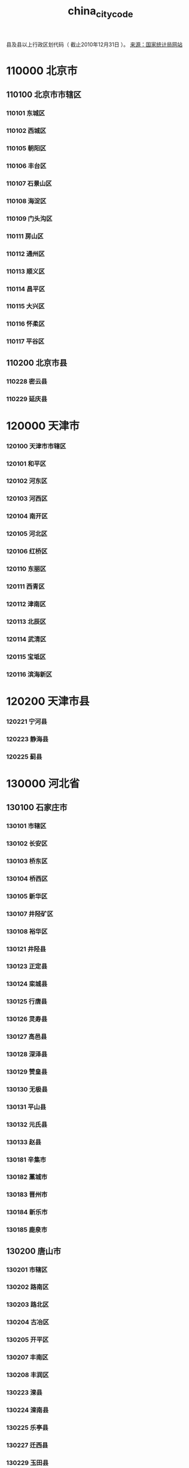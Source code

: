 :PROPERTIES:
:ID:
:LAST_MODIFIED: [2022-07-15 Fri 14:02]
:END:
#+title: china_city_code
#+created:       [2022-07-15 Fri 13:27]
#+last_modified: [2022-07-15 Fri 14:02]
#+startup: showall

县及县以上行政区划代码（ 截止2010年12月31日 ）。 [[http://www.gov.cn/test/2011-08/22/content_1930111.htm][来源：国家统计局网站]]

* 110000  北京市
** 110100  北京市市辖区
*** 110101      东城区
*** 110102      西城区
*** 110105      朝阳区
*** 110106      丰台区
*** 110107      石景山区
*** 110108      海淀区
*** 110109      门头沟区
*** 110111      房山区
*** 110112      通州区
*** 110113      顺义区
*** 110114      昌平区
*** 110115      大兴区
*** 110116      怀柔区
*** 110117      平谷区
** 110200  北京市县
*** 110228      密云县
*** 110229      延庆县
* 120000  天津市
*** 120100  天津市市辖区
*** 120101      和平区
*** 120102      河东区
*** 120103      河西区
*** 120104      南开区
*** 120105      河北区
*** 120106      红桥区
*** 120110      东丽区
*** 120111      西青区
*** 120112      津南区
*** 120113      北辰区
*** 120114      武清区
*** 120115      宝坻区
*** 120116      滨海新区
* 120200  天津市县
*** 120221      宁河县
*** 120223      静海县
*** 120225      蓟县
* 130000  河北省
** 130100    石家庄市
*** 130101      市辖区
*** 130102      长安区
*** 130103      桥东区
*** 130104      桥西区
*** 130105      新华区
*** 130107      井陉矿区
*** 130108      裕华区
*** 130121      井陉县
*** 130123      正定县
*** 130124      栾城县
*** 130125      行唐县
*** 130126      灵寿县
*** 130127      高邑县
*** 130128      深泽县
*** 130129      赞皇县
*** 130130      无极县
*** 130131      平山县
*** 130132      元氏县
*** 130133      赵县
*** 130181      辛集市
*** 130182      藁城市
*** 130183      晋州市
*** 130184      新乐市
*** 130185      鹿泉市
** 130200    唐山市
*** 130201      市辖区
*** 130202      路南区
*** 130203      路北区
*** 130204      古冶区
*** 130205      开平区
*** 130207      丰南区
*** 130208      丰润区
*** 130223      滦县
*** 130224      滦南县
*** 130225      乐亭县
*** 130227      迁西县
*** 130229      玉田县
*** 130230      唐海县
*** 130281      遵化市
*** 130283      迁安市
** 130300    秦皇岛市
*** 130301      市辖区
*** 130302      海港区
*** 130303      山海关区
*** 130304      北戴河区
*** 130321      青龙满族自治县
*** 130322      昌黎县
*** 130323      抚宁县
*** 130324      卢龙县
** 130400    邯郸市
*** 130401      市辖区
*** 130402      邯山区
*** 130403      丛台区
*** 130404      复兴区
*** 130406      峰峰矿区
*** 130421      邯郸县
*** 130423      临漳县
*** 130424      成安县
*** 130425      大名县
*** 130426      涉县
*** 130427      磁县
*** 130428      肥乡县
*** 130429      永年县
*** 130430      邱县
*** 130431      鸡泽县
*** 130432      广平县
*** 130433      馆陶县
*** 130434      魏县
*** 130435      曲周县
*** 130481      武安市
** 130500    邢台市
*** 130501      市辖区
*** 130502      桥东区
*** 130503      桥西区
*** 130521      邢台县
*** 130522      临城县
*** 130523      内丘县
*** 130524      柏乡县
*** 130525      隆尧县
*** 130526      任县
*** 130527      南和县
*** 130528      宁晋县
*** 130529      巨鹿县
*** 130530      新河县
*** 130531      广宗县
*** 130532      平乡县
*** 130533      威县
*** 130534      清河县
*** 130535      临西县
*** 130581      南宫市
*** 130582      沙河市
** 130600    保定市
*** 130601      市辖区
*** 130602      新市区
*** 130603      北市区
*** 130604      南市区
*** 130621      满城县
*** 130622      清苑县
*** 130623      涞水县
*** 130624      阜平县
*** 130625      徐水县
*** 130626      定兴县
*** 130627      唐县
*** 130628      高阳县
*** 130629      容城县
*** 130630      涞源县
*** 130631      望都县
*** 130632      安新县
*** 130633      易县
*** 130634      曲阳县
*** 130635      蠡县
*** 130636      顺平县
*** 130637      博野县
*** 130638      雄县
*** 130681      涿州市
*** 130682      定州市
*** 130683      安国市
*** 130684      高碑店市
** 130700    张家口市
*** 130701      市辖区
*** 130702      桥东区
*** 130703      桥西区
*** 130705      宣化区
*** 130706      下花园区
*** 130721      宣化县
*** 130722      张北县
*** 130723      康保县
*** 130724      沽源县
*** 130725      尚义县
*** 130726      蔚县
*** 130727      阳原县
*** 130728      怀安县
*** 130729      万全县
*** 130730      怀来县
*** 130731      涿鹿县
*** 130732      赤城县
*** 130733      崇礼县
** 130800    承德市
*** 130801      市辖区
*** 130802      双桥区
*** 130803      双滦区
*** 130804      鹰手营子矿区
*** 130821      承德县
*** 130822      兴隆县
*** 130823      平泉县
*** 130824      滦平县
*** 130825      隆化县
*** 130826      丰宁满族自治县
*** 130827      宽城满族自治县
*** 130828      围场满族蒙古族自治县
** 130900    沧州市
*** 130901      市辖区
*** 130902      新华区
*** 130903      运河区
*** 130921      沧县
*** 130922      青县
*** 130923      东光县
*** 130924      海兴县
*** 130925      盐山县
*** 130926      肃宁县
*** 130927      南皮县
*** 130928      吴桥县
*** 130929      献县
*** 130930      孟村回族自治县
*** 130981      泊头市
*** 130982      任丘市
*** 130983      黄骅市
*** 130984      河间市
** 131000    廊坊市
*** 131001      市辖区
*** 131002      安次区
*** 131003      广阳区
*** 131022      固安县
*** 131023      永清县
*** 131024      香河县
*** 131025      大城县
*** 131026      文安县
*** 131028      大厂回族自治县
*** 131081      霸州市
*** 131082      三河市
** 131100    衡水市
*** 131101      市辖区
*** 131102      桃城区
*** 131121      枣强县
*** 131122      武邑县
*** 131123      武强县
*** 131124      饶阳县
*** 131125      安平县
*** 131126      故城县
*** 131127      景县
*** 131128      阜城县
*** 131181      冀州市
*** 131182      深州市
* 140000  山西省
** 140100    太原市
*** 140101      市辖区
*** 140105      小店区
*** 140106      迎泽区
*** 140107      杏花岭区
*** 140108      尖草坪区
*** 140109      万柏林区
*** 140110      晋源区
*** 140121      清徐县
*** 140122      阳曲县
*** 140123      娄烦县
*** 140181      古交市
** 140200    大同市
*** 140201      市辖区
*** 140202      城区
*** 140203      矿区
*** 140211      南郊区
*** 140212      新荣区
*** 140221      阳高县
*** 140222      天镇县
*** 140223      广灵县
*** 140224      灵丘县
*** 140225      浑源县
*** 140226      左云县
*** 140227      大同县
** 140300    阳泉市
*** 140301      市辖区
*** 140302      城区
*** 140303      矿区
*** 140311      郊区
*** 140321      平定县
*** 140322      盂县
** 140400    长治市
*** 140401      市辖区
*** 140402      城区
*** 140411      郊区
*** 140421      长治县
*** 140423      襄垣县
*** 140424      屯留县
*** 140425      平顺县
*** 140426      黎城县
*** 140427      壶关县
*** 140428      长子县
*** 140429      武乡县
*** 140430      沁县
*** 140431      沁源县
*** 140481      潞城市
** 140500    晋城市
*** 140501      市辖区
*** 140502      城区
*** 140521      沁水县
*** 140522      阳城县
*** 140524      陵川县
*** 140525      泽州县
*** 140581      高平市
** 140600    朔州市
*** 140601      朔州市辖区
*** 140602      朔城区
*** 140603      平鲁区
*** 140621      山阴县
*** 140622      应县
*** 140623      右玉县
*** 140624      怀仁县
** 140700    晋中市
*** 140701      市辖区
*** 140702      榆次区
*** 140721      榆社县
*** 140722      左权县
*** 140723      和顺县
*** 140724      昔阳县
*** 140725      寿阳县
*** 140726      太谷县
*** 140727      祁县
*** 140728      平遥县
*** 140729      灵石县
*** 140781      介休市
** 140800    运城市
*** 140801      市辖区
*** 140802      盐湖区
*** 140821      临猗县
*** 140822      万荣县
*** 140823      闻喜县
*** 140824      稷山县
*** 140825      新绛县
*** 140826      绛县
*** 140827      垣曲县
*** 140828      夏县
*** 140829      平陆县
*** 140830      芮城县
*** 140881      永济市
*** 140882      河津市
** 140900    忻州市
*** 140901      市辖区
*** 140902      忻府区
*** 140921      定襄县
*** 140922      五台县
*** 140923      代县
*** 140924      繁峙县
*** 140925      宁武县
*** 140926      静乐县
*** 140927      神池县
*** 140928      五寨县
*** 140929      岢岚县
*** 140930      河曲县
*** 140931      保德县
*** 140932      偏关县
*** 140981      原平市
** 141000    临汾市
*** 141001      市辖区
*** 141002      尧都区
*** 141021      曲沃县
*** 141022      翼城县
*** 141023      襄汾县
*** 141024      洪洞县
*** 141025      古县
*** 141026      安泽县
*** 141027      浮山县
*** 141028      吉县
*** 141029      乡宁县
*** 141030      大宁县
*** 141031      隰县
*** 141032      永和县
*** 141033      蒲县
*** 141034      汾西县
*** 141081      侯马市
*** 141082      霍州市
** 141100    吕梁市
*** 141101      市辖区
*** 141102      离石区
*** 141121      文水县
*** 141122      交城县
*** 141123      兴县
*** 141124      临县
*** 141125      柳林县
*** 141126      石楼县
*** 141127      岚县
*** 141128      方山县
*** 141129      中阳县
*** 141130      交口县
*** 141181      孝义市
*** 141182      汾阳市
* 150000  内蒙古自治区
** 150100    呼和浩特市
*** 150101      呼和浩特市市辖区
*** 150102      新城区
*** 150103      回民区
*** 150104      玉泉区
*** 150105      赛罕区
*** 150121      土默特左旗
*** 150122      托克托县
*** 150123      和林格尔县
*** 150124      清水河县
*** 150125      武川县
** 150200    包头市
*** 150201      市辖区
*** 150202      东河区
*** 150203      昆都仑区
*** 150204      青山区
*** 150205      石拐区
*** 150206      白云鄂博矿区
*** 150207      九原区
*** 150221      土默特右旗
*** 150222      固阳县
*** 150223      达尔罕茂明安联合旗
** 150300    乌海市
*** 150301      乌海市辖区
*** 150302      海勃湾区
*** 150303      海南区
*** 150304      乌达区
** 150400    赤峰市
*** 150401      市辖区
*** 150402      红山区
*** 150403      元宝山区
*** 150404      松山区
*** 150421      阿鲁科尔沁旗
*** 150422      巴林左旗
*** 150423      巴林右旗
*** 150424      林西县
*** 150425      克什克腾旗
*** 150426      翁牛特旗
*** 150428      喀喇沁旗
*** 150429      宁城县
*** 150430      敖汉旗
** 150500    通辽市
*** 150501      市辖区
*** 150502      科尔沁区
*** 150521      科尔沁左翼中旗
*** 150522      科尔沁左翼后旗
*** 150523      开鲁县
*** 150524      库伦旗
*** 150525      奈曼旗
*** 150526      扎鲁特旗
*** 150581      霍林郭勒市
** 150600    鄂尔多斯市
*** 150601      市辖区
*** 150602      东胜区
*** 150621      达拉特旗
*** 150622      准格尔旗
*** 150623      鄂托克前旗
*** 150624      鄂托克旗
*** 150625      杭锦旗
*** 150626      乌审旗
*** 150627      伊金霍洛旗
** 150700    呼伦贝尔市
*** 150701      市辖区
*** 150702      海拉尔区
*** 150721      阿荣旗
*** 150722      莫力达瓦达斡尔族自治旗
*** 150723      鄂伦春自治旗
*** 150724      鄂温克族自治旗
*** 150725      陈巴尔虎旗
*** 150726      新巴尔虎左旗
*** 150727      新巴尔虎右旗
*** 150781      满洲里市
*** 150782      牙克石市
*** 150783      扎兰屯市
*** 150784      额尔古纳市
*** 150785      根河市
** 150800    巴彦淖尔市
*** 150801      市辖区
*** 150802      临河区
*** 150821      五原县
*** 150822      磴口县
*** 150823      乌拉特前旗
*** 150824      乌拉特中旗
*** 150825      乌拉特后旗
*** 150826      杭锦后旗
** 150900    乌兰察布市
*** 150901      市辖区
*** 150902      集宁区
*** 150921      卓资县
*** 150922      化德县
*** 150923      商都县
*** 150924      兴和县
*** 150925      凉城县
*** 150926      察哈尔右翼前旗
*** 150927      察哈尔右翼中旗
*** 150928      察哈尔右翼后旗
*** 150929      四子王旗
*** 150981      丰镇市
** 152200    兴安盟
*** 152201      乌兰浩特市
*** 152202      阿尔山市
*** 152221      科尔沁右翼前旗
*** 152222      科尔沁右翼中旗
*** 152223      扎赉特旗
*** 152224      突泉县
** 152500    锡林郭勒盟
*** 152501      二连浩特市
*** 152502      锡林浩特市
*** 152522      阿巴嘎旗
*** 152523      苏尼特左旗
*** 152524      苏尼特右旗
*** 152525      东乌珠穆沁旗
*** 152526      西乌珠穆沁旗
*** 152527      太仆寺旗
*** 152528      镶黄旗
*** 152529      正镶白旗
*** 152530      正蓝旗
*** 152531      多伦县
** 152900    阿拉善盟
*** 152921      阿拉善左旗
*** 152922      阿拉善右旗
*** 152923      额济纳旗
* 210000  辽宁省
** 210100    沈阳市
*** 210101      市辖区
*** 210102      和平区
*** 210103      沈河区
*** 210104      大东区
*** 210105      皇姑区
*** 210106      铁西区
*** 210111      苏家屯区
*** 210112      东陵区
*** 210113      沈北新区
*** 210114      于洪区
*** 210122      辽中县
*** 210123      康平县
*** 210124      法库县
*** 210181      新民市
** 210200    大连市
*** 210201      市辖区
*** 210202      中山区
*** 210203      西岗区
*** 210204      沙河口区
*** 210211      甘井子区
*** 210212      旅顺口区
*** 210213      金州区
*** 210224      长海县
*** 210281      瓦房店市
*** 210282      普兰店市
*** 210283      庄河市
** 210300    鞍山市
*** 210301      市辖区
*** 210302      铁东区
*** 210303      铁西区
*** 210304      立山区
*** 210311      千山区
*** 210321      台安县
*** 210323      岫岩满族自治县
*** 210381      海城市
** 210400    抚顺市
*** 210401      市辖区
*** 210402      新抚区
*** 210403      东洲区
*** 210404      望花区
*** 210411      顺城区
*** 210421      抚顺县
*** 210422      新宾满族自治县
*** 210423      清原满族自治县
** 210500    本溪市
*** 210501      市辖区
*** 210502      平山区
*** 210503      溪湖区
*** 210504      明山区
*** 210505      南芬区
*** 210521      本溪满族自治县
*** 210522      桓仁满族自治县
** 210600    丹东市
*** 210601      市辖区
*** 210602      元宝区
*** 210603      振兴区
*** 210604      振安区
*** 210624      宽甸满族自治县
*** 210681      东港市
*** 210682      凤城市
** 210700    锦州市
*** 210701      市辖区
*** 210702      古塔区
*** 210703      凌河区
*** 210711      太和区
*** 210726      黑山县
*** 210727      义县
*** 210781      凌海市
*** 210782      北镇市
** 210800    营口市
*** 210801      市辖区
*** 210802      站前区
*** 210803      西市区
*** 210804      鲅鱼圈区
*** 210811      老边区
*** 210881      盖州市
*** 210882      大石桥市
** 210900    阜新市
*** 210901      市辖区
*** 210902      海州区
*** 210903      新邱区
*** 210904      太平区
*** 210905      清河门区
*** 210911      细河区
*** 210921      阜新蒙古族自治县
*** 210922      彰武县
** 211000    辽阳市
*** 211001      市辖区
*** 211002      白塔区
*** 211003      文圣区
*** 211004      宏伟区
*** 211005      弓长岭区
*** 211011      太子河区
*** 211021      辽阳县
*** 211081      灯塔市
** 211100    盘锦市
*** 211101      市辖区
*** 211102      双台子区
*** 211103      兴隆台区
*** 211121      大洼县
*** 211122      盘山县
** 211200    铁岭市
*** 211201      市辖区
*** 211202      银州区
*** 211204      清河区
*** 211221      铁岭县
*** 211223      西丰县
*** 211224      昌图县
*** 211281      调兵山市
*** 211282      开原市
** 211300    朝阳市
*** 211301      市辖区
*** 211302      双塔区
*** 211303      龙城区
*** 211321      朝阳县
*** 211322      建平县
*** 211324      喀喇沁左翼蒙古族自治县
*** 211381      北票市
*** 211382      凌源市
** 211400    葫芦岛市
*** 211401      市辖区
*** 211402      连山区
*** 211403      龙港区
*** 211404      南票区
*** 211421      绥中县
*** 211422      建昌县
*** 211481      兴城市
* 220000  吉林省
** 220100    长春市
*** 220101      市辖区
*** 220102      南关区
*** 220103      宽城区
*** 220104      朝阳区
*** 220105      二道区
*** 220106      绿园区
*** 220112      双阳区
*** 220122      农安县
*** 220181      九台市
*** 220182      榆树市
*** 220183      德惠市
** 220200    吉林市
*** 220201      市辖区
*** 220202      昌邑区
*** 220203      龙潭区
*** 220204      船营区
*** 220211      丰满区
*** 220221      永吉县
*** 220281      蛟河市
*** 220282      桦甸市
*** 220283      舒兰市
*** 220284      磐石市
** 220300    四平市
*** 220301      市辖区
*** 220302      铁西区
*** 220303      铁东区
*** 220322      梨树县
*** 220323      伊通满族自治县
*** 220381      公主岭市
*** 220382      双辽市
** 220400    辽源市
*** 220401      市辖区
*** 220402      龙山区
*** 220403      西安区
*** 220421      东丰县
*** 220422      东辽县
** 220500    通化市
*** 220501      市辖区
*** 220502      东昌区
*** 220503      二道江区
*** 220521      通化县
*** 220523      辉南县
*** 220524      柳河县
*** 220581      梅河口市
*** 220582      集安市
** 220600    白山市
*** 220601      市辖区
*** 220602      八道江区
*** 220605      江源区
*** 220621      抚松县
*** 220622      靖宇县
*** 220623      长白朝鲜族自治县
*** 220681      临江市
** 220700    松原市
*** 220701      市辖区
*** 220702      宁江区
*** 220721      前郭尔罗斯蒙古族自治县
*** 220722      长岭县
*** 220723      乾安县
*** 220724      扶余县
** 220800    白城市
*** 220801      市辖区
*** 220802      洮北区
*** 220821      镇赉县
*** 220822      通榆县
*** 220881      洮南市
*** 220882      大安市
** 222400    延边朝鲜族自治州
*** 222401      延吉市
*** 222402      图们市
*** 222403      敦化市
*** 222404      珲春市
*** 222405      龙井市
*** 222406      和龙市
*** 222424      汪清县
*** 222426      安图县
* 230000  黑龙江省
** 230100    哈尔滨市
*** 230101      市辖区
*** 230102      道里区
*** 230103      南岗区
*** 230104      道外区
*** 230108      平房区
*** 230109      松北区
*** 230110      香坊区
*** 230111      呼兰区
*** 230112      阿城区
*** 230123      依兰县
*** 230124      方正县
*** 230125      宾县
*** 230126      巴彦县
*** 230127      木兰县
*** 230128      通河县
*** 230129      延寿县
*** 230182      双城市
*** 230183      尚志市
*** 230184      五常市
** 230200    齐齐哈尔市
*** 230201      市辖区
*** 230202      龙沙区
*** 230203      建华区
*** 230204      铁锋区
*** 230205      昂昂溪区
*** 230206      富拉尔基区
*** 230207      碾子山区
*** 230208      梅里斯达斡尔族区
*** 230221      龙江县
*** 230223      依安县
*** 230224      泰来县
*** 230225      甘南县
*** 230227      富裕县
*** 230229      克山县
*** 230230      克东县
*** 230231      拜泉县
*** 230281      讷河市
** 230300    鸡西市
*** 230301      市辖区
*** 230302      鸡冠区
*** 230303      恒山区
*** 230304      滴道区
*** 230305      梨树区
*** 230306      城子河区
*** 230307      麻山区
*** 230321      鸡东县
*** 230381      虎林市
*** 230382      密山市
** 230400    鹤岗市
*** 230401      市辖区
*** 230402      向阳区
*** 230403      工农区
*** 230404      南山区
*** 230405      兴安区
*** 230406      东山区
*** 230407      兴山区
*** 230421      萝北县
*** 230422      绥滨县
** 230500    双鸭山市
*** 230501      市辖区
*** 230502      尖山区
*** 230503      岭东区
*** 230505      四方台区
*** 230506      宝山区
*** 230521      集贤县
*** 230522      友谊县
*** 230523      宝清县
*** 230524      饶河县
** 230600    大庆市
*** 230601      市辖区
*** 230602      萨尔图区
*** 230603      龙凤区
*** 230604      让胡路区
*** 230605      红岗区
*** 230606      大同区
*** 230621      肇州县
*** 230622      肇源县
*** 230623      林甸县
*** 230624      杜尔伯特蒙古族自治县
** 230700    伊春市
*** 230701      市辖区
*** 230702      伊春区
*** 230703      南岔区
*** 230704      友好区
*** 230705      西林区
*** 230706      翠峦区
*** 230707      新青区
*** 230708      美溪区
*** 230709      金山屯区
*** 230710      五营区
*** 230711      乌马河区
*** 230712      汤旺河区
*** 230713      带岭区
*** 230714      乌伊岭区
*** 230715      红星区
*** 230716      上甘岭区
*** 230722      嘉荫县
*** 230781      铁力市
** 230800    佳木斯市
*** 230801      市辖区
*** 230803      向阳区
*** 230804      前进区
*** 230805      东风区
*** 230811      郊区
*** 230822      桦南县
*** 230826      桦川县
*** 230828      汤原县
*** 230833      抚远县
*** 230881      同江市
*** 230882      富锦市
** 230900    七台河市
*** 230901      市辖区
*** 230902      新兴区
*** 230903      桃山区
*** 230904      茄子河区
*** 230921      勃利县
** 231000    牡丹江市
*** 231001      市辖区
*** 231002      东安区
*** 231003      阳明区
*** 231004      爱民区
*** 231005      西安区
*** 231024      东宁县
*** 231025      林口县
*** 231081      绥芬河市
*** 231083      海林市
*** 231084      宁安市
*** 231085      穆棱市
** 231100    黑河市
*** 231101      市辖区
*** 231102      爱辉区
*** 231121      嫩江县
*** 231123      逊克县
*** 231124      孙吴县
*** 231181      北安市
*** 231182      五大连池市
** 231200    绥化市
*** 231201      市辖区
*** 231202      北林区
*** 231221      望奎县
*** 231222      兰西县
*** 231223      青冈县
*** 231224      庆安县
*** 231225      明水县
*** 231226      绥棱县
*** 231281      安达市
*** 231282      肇东市
*** 231283      海伦市
** 232700    大兴安岭地区
*** 232701      加格达奇区
*** 232702      松岭区
*** 232703      新林区
*** 232704      呼中区
*** 232721      呼玛县
*** 232722      塔河县
*** 232723      漠河县
* 310000  上海市
** 310100    上海市市辖区
*** 310101      黄浦区
*** 310103      卢湾区
*** 310104      徐汇区
*** 310105      长宁区
*** 310106      静安区
*** 310107      普陀区
*** 310108      闸北区
*** 310109      虹口区
*** 310110      杨浦区
*** 310112      闵行区
*** 310113      宝山区
*** 310114      嘉定区
*** 310115      浦东新区
*** 310116      金山区
*** 310117      松江区
*** 310118      青浦区
*** 310120      奉贤区
** 310200    上海市县
*** 310230      崇明县
* 320000  江苏省
** 320100    南京市
*** 320101      市辖区
*** 320102      玄武区
*** 320103      白下区
*** 320104      秦淮区
*** 320105      建邺区
*** 320106      鼓楼区
*** 320107      下关区
*** 320111      浦口区
*** 320113      栖霞区
*** 320114      雨花台区
*** 320115      江宁区
*** 320116      六合区
*** 320124      溧水县
*** 320125      高淳县
** 320200    无锡市
*** 320201      市辖区
*** 320202      崇安区
*** 320203      南长区
*** 320204      北塘区
*** 320205      锡山区
*** 320206      惠山区
*** 320211      滨湖区
*** 320281      江阴市
*** 320282      宜兴市
** 320300    徐州市
*** 320301      市辖区
*** 320302      鼓楼区
*** 320303      云龙区
*** 320305      贾汪区
*** 320311      泉山区
*** 320312      铜山区
*** 320321      丰县
*** 320322      沛县
*** 320324      睢宁县
*** 320381      新沂市
*** 320382      邳州市
** 320400    常州市
*** 320401      市辖区
*** 320402      天宁区
*** 320404      钟楼区
*** 320405      戚墅堰区
*** 320411      新北区
*** 320412      武进区
*** 320481      溧阳市
*** 320482      金坛市
** 320500    苏州市
*** 320501      市辖区
*** 320502      沧浪区
*** 320503      平江区
*** 320504      金阊区
*** 320505      虎丘区
*** 320506      吴中区
*** 320507      相城区
*** 320581      常熟市
*** 320582      张家港市
*** 320583      昆山市
*** 320584      吴江市
*** 320585      太仓市
** 320600    南通市
*** 320601      市辖区
*** 320602      崇川区
*** 320611      港闸区
*** 320612      通州区
*** 320621      海安县
*** 320623      如东县
*** 320681      启东市
*** 320682      如皋市
*** 320684      海门市
** 320700    连云港市
*** 320701      市辖区
*** 320703      连云区
*** 320705      新浦区
*** 320706      海州区
*** 320721      赣榆县
*** 320722      东海县
*** 320723      灌云县
*** 320724      灌南县
** 320800    淮安市
*** 320801      市辖区
*** 320802      清河区
*** 320803      楚州区
*** 320804      淮阴区
*** 320811      清浦区
*** 320826      涟水县
*** 320829      洪泽县
*** 320830      盱眙县
*** 320831      金湖县
** 320900    盐城市
*** 320901      市辖区
*** 320902      亭湖区
*** 320903      盐都区
*** 320921      响水县
*** 320922      滨海县
*** 320923      阜宁县
*** 320924      射阳县
*** 320925      建湖县
*** 320981      东台市
*** 320982      大丰市
** 321000    扬州市
*** 321001      市辖区
*** 321002      广陵区
*** 321003      邗江区
*** 321011      维扬区
*** 321023      宝应县
*** 321081      仪征市
*** 321084      高邮市
*** 321088      江都市
** 321100    镇江市
*** 321101      市辖区
*** 321102      京口区
*** 321111      润州区
*** 321112      丹徒区
*** 321181      丹阳市
*** 321182      扬中市
*** 321183      句容市
** 321200    泰州市
*** 321201      市辖区
*** 321202      海陵区
*** 321203      高港区
*** 321281      兴化市
*** 321282      靖江市
*** 321283      泰兴市
*** 321284      姜堰市
** 321300    宿迁市
*** 321301      市辖区
*** 321302      宿城区
*** 321311      宿豫区
*** 321322      沭阳县
*** 321323      泗阳县
*** 321324      泗洪县
* 330000  浙江省
** 330100    杭州市
*** 330101      市辖区
*** 330102      上城区
*** 330103      下城区
*** 330104      江干区
*** 330105      拱墅区
*** 330106      西湖区
*** 330108      滨江区
*** 330109      萧山区
*** 330110      余杭区
*** 330122      桐庐县
*** 330127      淳安县
*** 330182      建德市
*** 330183      富阳市
*** 330185      临安市
** 330200    宁波市
*** 330201      市辖区
*** 330203      海曙区
*** 330204      江东区
*** 330205      江北区
*** 330206      北仑区
*** 330211      镇海区
*** 330212      鄞州区
*** 330225      象山县
*** 330226      宁海县
*** 330281      余姚市
*** 330282      慈溪市
*** 330283      奉化市
** 330300    温州市
*** 330301      市辖区
*** 330302      鹿城区
*** 330303      龙湾区
*** 330304      瓯海区
*** 330322      洞头县
*** 330324      永嘉县
*** 330326      平阳县
*** 330327      苍南县
*** 330328      文成县
*** 330329      泰顺县
*** 330381      瑞安市
*** 330382      乐清市
** 330400    嘉兴市
*** 330401      市辖区
*** 330402      南湖区
*** 330411      秀洲区
*** 330421      嘉善县
*** 330424      海盐县
*** 330481      海宁市
*** 330482      平湖市
*** 330483      桐乡市
** 330500    湖州市
*** 330501      市辖区
*** 330502      吴兴区
*** 330503      南浔区
*** 330521      德清县
*** 330522      长兴县
*** 330523      安吉县
** 330600    绍兴市
*** 330601      市辖区
*** 330602      越城区
*** 330621      绍兴县
*** 330624      新昌县
*** 330681      诸暨市
*** 330682      上虞市
*** 330683      嵊州市
** 330700    金华市
*** 330701      市辖区
*** 330702      婺城区
*** 330703      金东区
*** 330723      武义县
*** 330726      浦江县
*** 330727      磐安县
*** 330781      兰溪市
*** 330782      义乌市
*** 330783      东阳市
*** 330784      永康市
** 330800    衢州市
*** 330801      市辖区
*** 330802      柯城区
*** 330803      衢江区
*** 330822      常山县
*** 330824      开化县
*** 330825      龙游县
*** 330881      江山市
** 330900    舟山市
*** 330901      市辖区
*** 330902      定海区
*** 330903      普陀区
*** 330921      岱山县
*** 330922      嵊泗县
** 331000    台州市
*** 331001      市辖区
*** 331002      椒江区
*** 331003      黄岩区
*** 331004      路桥区
*** 331021      玉环县
*** 331022      三门县
*** 331023      天台县
*** 331024      仙居县
*** 331081      温岭市
*** 331082      临海市
** 331100    丽水市
*** 331101      市辖区
*** 331102      莲都区
*** 331121      青田县
*** 331122      缙云县
*** 331123      遂昌县
*** 331124      松阳县
*** 331125      云和县
*** 331126      庆元县
*** 331127      景宁畲族自治县
*** 331181      龙泉市
* 340000  安徽省
** 340100    合肥市
*** 340101      市辖区
*** 340102      瑶海区
*** 340103      庐阳区
*** 340104      蜀山区
*** 340111      包河区
*** 340121      长丰县
*** 340122      肥东县
*** 340123      肥西县
** 340200    芜湖市
*** 340201      市辖区
*** 340202      镜湖区
*** 340203      弋江区
*** 340207      鸠江区
*** 340208      三山区
*** 340221      芜湖县
*** 340222      繁昌县
*** 340223      南陵县
** 340300    蚌埠市
*** 340301      市辖区
*** 340302      龙子湖区
*** 340303      蚌山区
*** 340304      禹会区
*** 340311      淮上区
*** 340321      怀远县
*** 340322      五河县
*** 340323      固镇县
** 340400    淮南市
*** 340401      市辖区
*** 340402      大通区
*** 340403      田家庵区
*** 340404      谢家集区
*** 340405      八公山区
*** 340406      潘集区
*** 340421      凤台县
** 340500    马鞍山市
*** 340501      市辖区
*** 340502      金家庄区
*** 340503      花山区
*** 340504      雨山区
*** 340521      当涂县
** 340600    淮北市
*** 340601      市辖区
*** 340602      杜集区
*** 340603      相山区
*** 340604      烈山区
*** 340621      濉溪县
** 340700    铜陵市
*** 340701      市辖区
*** 340702      铜官山区
*** 340703      狮子山区
*** 340711      郊区
*** 340721      铜陵县
** 340800    安庆市
*** 340801      市辖区
*** 340802      迎江区
*** 340803      大观区
*** 340811      宜秀区
*** 340822      怀宁县
*** 340823      枞阳县
*** 340824      潜山县
*** 340825      太湖县
*** 340826      宿松县
*** 340827      望江县
*** 340828      岳西县
*** 340881      桐城市
** 341000    黄山市
*** 341001      市辖区
*** 341002      屯溪区
*** 341003      黄山区
*** 341004      徽州区
*** 341021      歙县
*** 341022      休宁县
*** 341023      黟县
*** 341024      祁门县
** 341100    滁州市
*** 341101      市辖区
*** 341102      琅琊区
*** 341103      南谯区
*** 341122      来安县
*** 341124      全椒县
*** 341125      定远县
*** 341126      凤阳县
*** 341181      天长市
*** 341182      明光市
** 341200    阜阳市
*** 341201      市辖区
*** 341202      颍州区
*** 341203      颍东区
*** 341204      颍泉区
*** 341221      临泉县
*** 341222      太和县
*** 341225      阜南县
*** 341226      颍上县
*** 341282      界首市
** 341300    宿州市
*** 341301      市辖区
*** 341302      埇桥区
*** 341321      砀山县
*** 341322      萧县
*** 341323      灵璧县
*** 341324      泗县
** 341400    巢湖市
*** 341401      市辖区
*** 341402      居巢区
*** 341421      庐江县
*** 341422      无为县
*** 341423      含山县
*** 341424      和县
** 341500    六安市
*** 341501      市辖区
*** 341502      金安区
*** 341503      裕安区
*** 341521      寿县
*** 341522      霍邱县
*** 341523      舒城县
*** 341524      金寨县
*** 341525      霍山县
** 341600    亳州市
*** 341601      市辖区
*** 341602      谯城区
*** 341621      涡阳县
*** 341622      蒙城县
*** 341623      利辛县
** 341700    池州市
*** 341701      市辖区
*** 341702      贵池区
*** 341721      东至县
*** 341722      石台县
*** 341723      青阳县
** 341800    宣城市
*** 341801      市辖区
*** 341802      宣州区
*** 341821      郎溪县
*** 341822      广德县
*** 341823      泾县
*** 341824      绩溪县
*** 341825      旌德县
*** 341881      宁国市
* 350000  福建省
** 350100    福州市
*** 350101      市辖区
*** 350102      鼓楼区
*** 350103      台江区
*** 350104      仓山区
*** 350105      马尾区
*** 350111      晋安区
*** 350121      闽侯县
*** 350122      连江县
*** 350123      罗源县
*** 350124      闽清县
*** 350125      永泰县
*** 350128      平潭县
*** 350181      福清市
*** 350182      长乐市
** 350200    厦门市
*** 350201      市辖区
*** 350203      思明区
*** 350205      海沧区
*** 350206      湖里区
*** 350211      集美区
*** 350212      同安区
*** 350213      翔安区
** 350300    莆田市
*** 350301      市辖区
*** 350302      城厢区
*** 350303      涵江区
*** 350304      荔城区
*** 350305      秀屿区
*** 350322      仙游县
** 350400    三明市
*** 350401      市辖区
*** 350402      梅列区
*** 350403      三元区
*** 350421      明溪县
*** 350423      清流县
*** 350424      宁化县
*** 350425      大田县
*** 350426      尤溪县
*** 350427      沙县
*** 350428      将乐县
*** 350429      泰宁县
*** 350430      建宁县
*** 350481      永安市
** 350500    泉州市
*** 350501      市辖区
*** 350502      鲤城区
*** 350503      丰泽区
*** 350504      洛江区
*** 350505      泉港区
*** 350521      惠安县
*** 350524      安溪县
*** 350525      永春县
*** 350526      德化县
*** 350527      金门县
*** 350581      石狮市
*** 350582      晋江市
*** 350583      南安市
** 350600    漳州市
*** 350601      市辖区
*** 350602      芗城区
*** 350603      龙文区
*** 350622      云霄县
*** 350623      漳浦县
*** 350624      诏安县
*** 350625      长泰县
*** 350626      东山县
*** 350627      南靖县
*** 350628      平和县
*** 350629      华安县
*** 350681      龙海市
** 350700    南平市
*** 350701      市辖区
*** 350702      延平区
*** 350721      顺昌县
*** 350722      浦城县
*** 350723      光泽县
*** 350724      松溪县
*** 350725      政和县
*** 350781      邵武市
*** 350782      武夷山市
*** 350783      建瓯市
*** 350784      建阳市
** 350800    龙岩市
*** 350801      市辖区
*** 350802      新罗区
*** 350821      长汀县
*** 350822      永定县
*** 350823      上杭县
*** 350824      武平县
*** 350825      连城县
*** 350881      漳平市
** 350900    宁德市
*** 350901      市辖区
*** 350902      蕉城区
*** 350921      霞浦县
*** 350922      古田县
*** 350923      屏南县
*** 350924      寿宁县
*** 350925      周宁县
*** 350926      柘荣县
*** 350981      福安市
*** 350982      福鼎市
* 360000  江西省
** 360100    南昌市
*** 360101      市辖区
*** 360102      东湖区
*** 360103      西湖区
*** 360104      青云谱区
*** 360105      湾里区
*** 360111      青山湖区
*** 360121      南昌县
*** 360122      新建县
*** 360123      安义县
*** 360124      进贤县
** 360200    景德镇市
*** 360201      市辖区
*** 360202      昌江区
*** 360203      珠山区
*** 360222      浮梁县
*** 360281      乐平市
** 360300    萍乡市
*** 360301      市辖区
*** 360302      安源区
*** 360313      湘东区
*** 360321      莲花县
*** 360322      上栗县
*** 360323      芦溪县
** 360400    九江市
*** 360401      市辖区
*** 360402      庐山区
*** 360403      浔阳区
*** 360421      九江县
*** 360423      武宁县
*** 360424      修水县
*** 360425      永修县
*** 360426      德安县
*** 360427      星子县
*** 360428      都昌县
*** 360429      湖口县
*** 360430      彭泽县
*** 360481      瑞昌市
*** 360482      共青城市
** 360500    新余市
*** 360501      市辖区
*** 360502      渝水区
*** 360521      分宜县
** 360600    鹰潭市
*** 360601      市辖区
*** 360602      月湖区
*** 360622      余江县
*** 360681      贵溪市
** 360700    赣州市
*** 360701      市辖区
*** 360702      章贡区
*** 360721      赣县
*** 360722      信丰县
*** 360723      大余县
*** 360724      上犹县
*** 360725      崇义县
*** 360726      安远县
*** 360727      龙南县
*** 360728      定南县
*** 360729      全南县
*** 360730      宁都县
*** 360731      于都县
*** 360732      兴国县
*** 360733      会昌县
*** 360734      寻乌县
*** 360735      石城县
*** 360781      瑞金市
*** 360782      南康市
** 360800    吉安市
*** 360801      市辖区
*** 360802      吉州区
*** 360803      青原区
*** 360821      吉安县
*** 360822      吉水县
*** 360823      峡江县
*** 360824      新干县
*** 360825      永丰县
*** 360826      泰和县
*** 360827      遂川县
*** 360828      万安县
*** 360829      安福县
*** 360830      永新县
*** 360881      井冈山市
** 360900    宜春市
*** 360901      市辖区
*** 360902      袁州区
*** 360921      奉新县
*** 360922      万载县
*** 360923      上高县
*** 360924      宜丰县
*** 360925      靖安县
*** 360926      铜鼓县
*** 360981      丰城市
*** 360982      樟树市
*** 360983      高安市
** 361000    抚州市
*** 361001      市辖区
*** 361002      临川区
*** 361021      南城县
*** 361022      黎川县
*** 361023      南丰县
*** 361024      崇仁县
*** 361025      乐安县
*** 361026      宜黄县
*** 361027      金溪县
*** 361028      资溪县
*** 361029      东乡县
*** 361030      广昌县
** 361100    上饶市
*** 361101      市辖区
*** 361102      信州区
*** 361121      上饶县
*** 361122      广丰县
*** 361123      玉山县
*** 361124      铅山县
*** 361125      横峰县
*** 361126      弋阳县
*** 361127      余干县
*** 361128      鄱阳县
*** 361129      万年县
*** 361130      婺源县
*** 361181      德兴市
* 370000  山东省
** 370100    济南市
*** 370101      市辖区
*** 370102      历下区
*** 370103      市中区
*** 370104      槐荫区
*** 370105      天桥区
*** 370112      历城区
*** 370113      长清区
*** 370124      平阴县
*** 370125      济阳县
*** 370126      商河县
*** 370181      章丘市
** 370200    青岛市
*** 370201      市辖区
*** 370202      市南区
*** 370203      市北区
*** 370205      四方区
*** 370211      黄岛区
*** 370212      崂山区
*** 370213      李沧区
*** 370214      城阳区
*** 370281      胶州市
*** 370282      即墨市
*** 370283      平度市
*** 370284      胶南市
*** 370285      莱西市
** 370300    淄博市
*** 370301      市辖区
*** 370302      淄川区
*** 370303      张店区
*** 370304      博山区
*** 370305      临淄区
*** 370306      周村区
*** 370321      桓台县
*** 370322      高青县
*** 370323      沂源县
** 370400    枣庄市
*** 370401      市辖区
*** 370402      市中区
*** 370403      薛城区
*** 370404      峄城区
*** 370405      台儿庄区
*** 370406      山亭区
*** 370481      滕州市
** 370500    东营市
*** 370501      市辖区
*** 370502      东营区
*** 370503      河口区
*** 370521      垦利县
*** 370522      利津县
*** 370523      广饶县
** 370600    烟台市
*** 370601      市辖区
*** 370602      芝罘区
*** 370611      福山区
*** 370612      牟平区
*** 370613      莱山区
*** 370634      长岛县
*** 370681      龙口市
*** 370682      莱阳市
*** 370683      莱州市
*** 370684      蓬莱市
*** 370685      招远市
*** 370686      栖霞市
*** 370687      海阳市
** 370700    潍坊市
*** 370701      市辖区
*** 370702      潍城区
*** 370703      寒亭区
*** 370704      坊子区
*** 370705      奎文区
*** 370724      临朐县
*** 370725      昌乐县
*** 370781      青州市
*** 370782      诸城市
*** 370783      寿光市
*** 370784      安丘市
*** 370785      高密市
*** 370786      昌邑市
** 370800    济宁市
*** 370801      市辖区
*** 370802      市中区
*** 370811      任城区
*** 370826      微山县
*** 370827      鱼台县
*** 370828      金乡县
*** 370829      嘉祥县
*** 370830      汶上县
*** 370831      泗水县
*** 370832      梁山县
*** 370881      曲阜市
*** 370882      兖州市
*** 370883      邹城市
** 370900    泰安市
*** 370901      市辖区
*** 370902      泰山区
*** 370911      岱岳区
*** 370921      宁阳县
*** 370923      东平县
*** 370982      新泰市
*** 370983      肥城市
** 371000    威海市
*** 371001      市辖区
*** 371002      环翠区
*** 371081      文登市
*** 371082      荣成市
*** 371083      乳山市
** 371100    日照市
*** 371101      市辖区
*** 371102      东港区
*** 371103      岚山区
*** 371121      五莲县
*** 371122      莒县
** 371200    莱芜市
*** 371201      市辖区
*** 371202      莱城区
*** 371203      钢城区
** 371300    临沂市
*** 371301      市辖区
*** 371302      兰山区
*** 371311      罗庄区
*** 371312      河东区
*** 371321      沂南县
*** 371322      郯城县
*** 371323      沂水县
*** 371324      苍山县
*** 371325      费县
*** 371326      平邑县
*** 371327      莒南县
*** 371328      蒙阴县
*** 371329      临沭县
** 371400    德州市
*** 371401      市辖区
*** 371402      德城区
*** 371421      陵县
*** 371422      宁津县
*** 371423      庆云县
*** 371424      临邑县
*** 371425      齐河县
*** 371426      平原县
*** 371427      夏津县
*** 371428      武城县
*** 371481      乐陵市
*** 371482      禹城市
** 371500    聊城市
*** 371501      市辖区
*** 371502      东昌府区
*** 371521      阳谷县
*** 371522      莘县
*** 371523      茌平县
*** 371524      东阿县
*** 371525      冠县
*** 371526      高唐县
*** 371581      临清市
** 371600    滨州市
*** 371601      市辖区
*** 371602      滨城区
*** 371621      惠民县
*** 371622      阳信县
*** 371623      无棣县
*** 371624      沾化县
*** 371625      博兴县
*** 371626      邹平县
** 371700    菏泽市
*** 371701      市辖区
*** 371702      牡丹区
*** 371721      曹县
*** 371722      单县
*** 371723      成武县
*** 371724      巨野县
*** 371725      郓城县
*** 371726      鄄城县
*** 371727      定陶县
*** 371728      东明县
* 410000  河南省
** 410100    郑州市
*** 410101      市辖区
*** 410102      中原区
*** 410103      二七区
*** 410104      管城回族区
*** 410105      金水区
*** 410106      上街区
*** 410108      惠济区
*** 410122      中牟县
*** 410181      巩义市
*** 410182      荥阳市
*** 410183      新密市
*** 410184      新郑市
*** 410185      登封市
** 410200    开封市
*** 410201      市辖区
*** 410202      龙亭区
*** 410203      顺河回族区
*** 410204      鼓楼区
*** 410205      禹王台区
*** 410211      金明区
*** 410221      杞县
*** 410222      通许县
*** 410223      尉氏县
*** 410224      开封县
*** 410225      兰考县
** 410300    洛阳市
*** 410301      市辖区
*** 410302      老城区
*** 410303      西工区
*** 410304      瀍河回族区
*** 410305      涧西区
*** 410306      吉利区
*** 410311      洛龙区
*** 410322      孟津县
*** 410323      新安县
*** 410324      栾川县
*** 410325      嵩县
*** 410326      汝阳县
*** 410327      宜阳县
*** 410328      洛宁县
*** 410329      伊川县
*** 410381      偃师市
** 410400    平顶山市
*** 410401      市辖区
*** 410402      新华区
*** 410403      卫东区
*** 410404      石龙区
*** 410411      湛河区
*** 410421      宝丰县
*** 410422      叶县
*** 410423      鲁山县
*** 410425      郏县
*** 410481      舞钢市
*** 410482      汝州市
** 410500    安阳市
*** 410501      市辖区
*** 410502      文峰区
*** 410503      北关区
*** 410505      殷都区
*** 410506      龙安区
*** 410522      安阳县
*** 410523      汤阴县
*** 410526      滑县
*** 410527      内黄县
*** 410581      林州市
** 410600    鹤壁市
*** 410601      市辖区
*** 410602      鹤山区
*** 410603      山城区
*** 410611      淇滨区
*** 410621      浚县
*** 410622      淇县
** 410700    新乡市
*** 410701      市辖区
*** 410702      红旗区
*** 410703      卫滨区
*** 410704      凤泉区
*** 410711      牧野区
*** 410721      新乡县
*** 410724      获嘉县
*** 410725      原阳县
*** 410726      延津县
*** 410727      封丘县
*** 410728      长垣县
*** 410781      卫辉市
*** 410782      辉县市
** 410800    焦作市
*** 410801      市辖区
*** 410802      解放区
*** 410803      中站区
*** 410804      马村区
*** 410811      山阳区
*** 410821      修武县
*** 410822      博爱县
*** 410823      武陟县
*** 410825      温县
*** 410882      沁阳市
*** 410883      孟州市
** 410900    濮阳市
*** 410901      市辖区
*** 410902      华龙区
*** 410922      清丰县
*** 410923      南乐县
*** 410926      范县
*** 410927      台前县
*** 410928      濮阳县
** 411000    许昌市
*** 411001      市辖区
*** 411002      魏都区
*** 411023      许昌县
*** 411024      鄢陵县
*** 411025      襄城县
*** 411081      禹州市
*** 411082      长葛市
** 411100    漯河市
*** 411101      市辖区
*** 411102      源汇区
*** 411103      郾城区
*** 411104      召陵区
*** 411121      舞阳县
*** 411122      临颍县
** 411200    三门峡市
*** 411201      市辖区
*** 411202      湖滨区
*** 411221      渑池县
*** 411222      陕县
*** 411224      卢氏县
*** 411281      义马市
*** 411282      灵宝市
** 411300    南阳市
*** 411301      市辖区
*** 411302      宛城区
*** 411303      卧龙区
*** 411321      南召县
*** 411322      方城县
*** 411323      西峡县
*** 411324      镇平县
*** 411325      内乡县
*** 411326      淅川县
*** 411327      社旗县
*** 411328      唐河县
*** 411329      新野县
*** 411330      桐柏县
*** 411381      邓州市
** 411400    商丘市
*** 411401      市辖区
*** 411402      梁园区
*** 411403      睢阳区
*** 411421      民权县
*** 411422      睢县
*** 411423      宁陵县
*** 411424      柘城县
*** 411425      虞城县
*** 411426      夏邑县
*** 411481      永城市
** 411500    信阳市
*** 411501      市辖区
*** 411502      浉河区
*** 411503      平桥区
*** 411521      罗山县
*** 411522      光山县
*** 411523      新县
*** 411524      商城县
*** 411525      固始县
*** 411526      潢川县
*** 411527      淮滨县
*** 411528      息县
** 411600    周口市
*** 411601      市辖区
*** 411602      川汇区
*** 411621      扶沟县
*** 411622      西华县
*** 411623      商水县
*** 411624      沈丘县
*** 411625      郸城县
*** 411626      淮阳县
*** 411627      太康县
*** 411628      鹿邑县
*** 411681      项城市
** 411700    驻马店市
*** 411701      市辖区
*** 411702      驿城区
*** 411721      西平县
*** 411722      上蔡县
*** 411723      平舆县
*** 411724      正阳县
*** 411725      确山县
*** 411726      泌阳县
*** 411727      汝南县
*** 411728      遂平县
*** 411729      新蔡县
*** 419000    省直辖县级行政区划
*** 419001      济源市
* 420000  湖北省
** 420100    武汉市
*** 420101      市辖区
*** 420102      江岸区
*** 420103      江汉区
*** 420104      硚口区
*** 420105      汉阳区
*** 420106      武昌区
*** 420107      青山区
*** 420111      洪山区
*** 420112      东西湖区
*** 420113      汉南区
*** 420114      蔡甸区
*** 420115      江夏区
*** 420116      黄陂区
*** 420117      新洲区
** 420200    黄石市
*** 420201      市辖区
*** 420202      黄石港区
*** 420203      西塞山区
*** 420204      下陆区
*** 420205      铁山区
*** 420222      阳新县
*** 420281      大冶市
** 420300    十堰市
*** 420301      市辖区
*** 420302      茅箭区
*** 420303      张湾区
*** 420321      郧县
*** 420322      郧西县
*** 420323      竹山县
*** 420324      竹溪县
*** 420325      房县
*** 420381      丹江口市
** 420500    宜昌市
*** 420501      市辖区
*** 420502      西陵区
*** 420503      伍家岗区
*** 420504      点军区
*** 420505      猇亭区
*** 420506      夷陵区
*** 420525      远安县
*** 420526      兴山县
*** 420527      秭归县
*** 420528      长阳土家族自治县
*** 420529      五峰土家族自治县
*** 420581      宜都市
*** 420582      当阳市
*** 420583      枝江市
** 420600    襄樊市
*** 420601      市辖区
*** 420602      襄城区
*** 420606      樊城区
*** 420607      襄阳区
*** 420624      南漳县
*** 420625      谷城县
*** 420626      保康县
*** 420682      老河口市
*** 420683      枣阳市
*** 420684      宜城市
** 420700    鄂州市
*** 420701      市辖区
*** 420702      梁子湖区
*** 420703      华容区
*** 420704      鄂城区
** 420800    荆门市
*** 420801      市辖区
*** 420802      东宝区
*** 420804      掇刀区
*** 420821      京山县
*** 420822      沙洋县
*** 420881      钟祥市
** 420900    孝感市
*** 420901      市辖区
*** 420902      孝南区
*** 420921      孝昌县
*** 420922      大悟县
*** 420923      云梦县
*** 420981      应城市
*** 420982      安陆市
*** 420984      汉川市
** 421000    荆州市
*** 421001      市辖区
*** 421002      沙市区
*** 421003      荆州区
*** 421022      公安县
*** 421023      监利县
*** 421024      江陵县
*** 421081      石首市
*** 421083      洪湖市
*** 421087      松滋市
** 421100    黄冈市
*** 421101      市辖区
*** 421102      黄州区
*** 421121      团风县
*** 421122      红安县
*** 421123      罗田县
*** 421124      英山县
*** 421125      浠水县
*** 421126      蕲春县
*** 421127      黄梅县
*** 421181      麻城市
*** 421182      武穴市
** 421200    咸宁市
*** 421201      市辖区
*** 421202      咸安区
*** 421221      嘉鱼县
*** 421222      通城县
*** 421223      崇阳县
*** 421224      通山县
*** 421281      赤壁市
** 421300    随州市
*** 421301      市辖区
*** 421303      曾都区
*** 421321      随县
*** 421381      广水市
** 422800    恩施土家族苗族自治州
*** 422801      恩施市
*** 422802      利川市
*** 422822      建始县
*** 422823      巴东县
*** 422825      宣恩县
*** 422826      咸丰县
*** 422827      来凤县
*** 422828      鹤峰县
*** 429000    省直辖县级行政区划
*** 429004      仙桃市
*** 429005      潜江市
*** 429006      天门市
*** 429021      神农架林区
* 430000  湖南省
** 430100    长沙市
*** 430101      市辖区
*** 430102      芙蓉区
*** 430103      天心区
*** 430104      岳麓区
*** 430105      开福区
*** 430111      雨花区
*** 430121      长沙县
*** 430122      望城县
*** 430124      宁乡县
*** 430181      浏阳市
** 430200    株洲市
*** 430201      市辖区
*** 430202      荷塘区
*** 430203      芦淞区
*** 430204      石峰区
*** 430211      天元区
*** 430221      株洲县
*** 430223      攸县
*** 430224      茶陵县
*** 430225      炎陵县
*** 430281      醴陵市
** 430300    湘潭市
*** 430301      市辖区
*** 430302      雨湖区
*** 430304      岳塘区
*** 430321      湘潭县
*** 430381      湘乡市
*** 430382      韶山市
** 430400    衡阳市
*** 430401      市辖区
*** 430405      珠晖区
*** 430406      雁峰区
*** 430407      石鼓区
*** 430408      蒸湘区
*** 430412      南岳区
*** 430421      衡阳县
*** 430422      衡南县
*** 430423      衡山县
*** 430424      衡东县
*** 430426      祁东县
*** 430481      耒阳市
*** 430482      常宁市
** 430500    邵阳市
*** 430501      市辖区
*** 430502      双清区
*** 430503      大祥区
*** 430511      北塔区
*** 430521      邵东县
*** 430522      新邵县
*** 430523      邵阳县
*** 430524      隆回县
*** 430525      洞口县
*** 430527      绥宁县
*** 430528      新宁县
*** 430529      城步苗族自治县
*** 430581      武冈市
** 430600    岳阳市
*** 430601      市辖区
*** 430602      岳阳楼区
*** 430603      云溪区
*** 430611      君山区
*** 430621      岳阳县
*** 430623      华容县
*** 430624      湘阴县
*** 430626      平江县
*** 430681      汨罗市
*** 430682      临湘市
** 430700    常德市
*** 430701      市辖区
*** 430702      武陵区
*** 430703      鼎城区
*** 430721      安乡县
*** 430722      汉寿县
*** 430723      澧县
*** 430724      临澧县
*** 430725      桃源县
*** 430726      石门县
*** 430781      津市市
** 430800    张家界市
*** 430801      市辖区
*** 430802      永定区
*** 430811      武陵源区
*** 430821      慈利县
*** 430822      桑植县
** 430900    益阳市
*** 430901      市辖区
*** 430902      资阳区
*** 430903      赫山区
*** 430921      南县
*** 430922      桃江县
*** 430923      安化县
*** 430981      沅江市
** 431000    郴州市
*** 431001      市辖区
*** 431002      北湖区
*** 431003      苏仙区
*** 431021      桂阳县
*** 431022      宜章县
*** 431023      永兴县
*** 431024      嘉禾县
*** 431025      临武县
*** 431026      汝城县
*** 431027      桂东县
*** 431028      安仁县
*** 431081      资兴市
** 431100    永州市
*** 431101      市辖区
*** 431102      零陵区
*** 431103      冷水滩区
*** 431121      祁阳县
*** 431122      东安县
*** 431123      双牌县
*** 431124      道县
*** 431125      江永县
*** 431126      宁远县
*** 431127      蓝山县
*** 431128      新田县
*** 431129      江华瑶族自治县
** 431200    怀化市
*** 431201      市辖区
*** 431202      鹤城区
*** 431221      中方县
*** 431222      沅陵县
*** 431223      辰溪县
*** 431224      溆浦县
*** 431225      会同县
*** 431226      麻阳苗族自治县
*** 431227      新晃侗族自治县
*** 431228      芷江侗族自治县
*** 431229      靖州苗族侗族自治县
*** 431230      通道侗族自治县
*** 431281      洪江市
** 431300    娄底市
*** 431301      市辖区
*** 431302      娄星区
*** 431321      双峰县
*** 431322      新化县
*** 431381      冷水江市
*** 431382      涟源市
*** 433100    湘西土家族苗族自治州
*** 433101      吉首市
*** 433122      泸溪县
*** 433123      凤凰县
*** 433124      花垣县
*** 433125      保靖县
*** 433126      古丈县
*** 433127      永顺县
*** 433130      龙山县
* 440000  广东省
** 440100    广州市
*** 440101      市辖区
*** 440103      荔湾区
*** 440104      越秀区
*** 440105      海珠区
*** 440106      天河区
*** 440111      白云区
*** 440112      黄埔区
*** 440113      番禺区
*** 440114      花都区
*** 440115      南沙区
*** 440116      萝岗区
*** 440183      增城市
*** 440184      从化市
** 440200    韶关市
*** 440201      市辖区
*** 440203      武江区
*** 440204      浈江区
*** 440205      曲江区
*** 440222      始兴县
*** 440224      仁化县
*** 440229      翁源县
*** 440232      乳源瑶族自治县
*** 440233      新丰县
*** 440281      乐昌市
*** 440282      南雄市
** 440300    深圳市
*** 440301      市辖区
*** 440303      罗湖区
*** 440304      福田区
*** 440305      南山区
*** 440306      宝安区
*** 440307      龙岗区
*** 440308      盐田区
** 440400    珠海市
*** 440401      市辖区
*** 440402      香洲区
*** 440403      斗门区
*** 440404      金湾区
** 440500    汕头市
*** 440501      市辖区
*** 440507      龙湖区
*** 440511      金平区
*** 440512      濠江区
*** 440513      潮阳区
*** 440514      潮南区
*** 440515      澄海区
*** 440523      南澳县
** 440600    佛山市
*** 440601      市辖区
*** 440604      禅城区
*** 440605      南海区
*** 440606      顺德区
*** 440607      三水区
*** 440608      高明区
** 440700    江门市
*** 440701      市辖区
*** 440703      蓬江区
*** 440704      江海区
*** 440705      新会区
*** 440781      台山市
*** 440783      开平市
*** 440784      鹤山市
*** 440785      恩平市
** 440800    湛江市
*** 440801      市辖区
*** 440802      赤坎区
*** 440803      霞山区
*** 440804      坡头区
*** 440811      麻章区
*** 440823      遂溪县
*** 440825      徐闻县
*** 440881      廉江市
*** 440882      雷州市
*** 440883      吴川市
** 440900    茂名市
*** 440901      市辖区
*** 440902      茂南区
*** 440903      茂港区
*** 440923      电白县
*** 440981      高州市
*** 440982      化州市
*** 440983      信宜市
** 441200    肇庆市
*** 441201      市辖区
*** 441202      端州区
*** 441203      鼎湖区
*** 441223      广宁县
*** 441224      怀集县
*** 441225      封开县
*** 441226      德庆县
*** 441283      高要市
*** 441284      四会市
** 441300    惠州市
*** 441301      市辖区
*** 441302      惠城区
*** 441303      惠阳区
*** 441322      博罗县
*** 441323      惠东县
*** 441324      龙门县
** 441400    梅州市
*** 441401      市辖区
*** 441402      梅江区
*** 441421      梅县
*** 441422      大埔县
*** 441423      丰顺县
*** 441424      五华县
*** 441426      平远县
*** 441427      蕉岭县
*** 441481      兴宁市
** 441500    汕尾市
*** 441501      市辖区
*** 441502      城区
*** 441521      海丰县
*** 441523      陆河县
*** 441581      陆丰市
** 441600    河源市
*** 441601      市辖区
*** 441602      源城区
*** 441621      紫金县
*** 441622      龙川县
*** 441623      连平县
*** 441624      和平县
*** 441625      东源县
** 441700    阳江市
*** 441701      市辖区
*** 441702      江城区
*** 441721      阳西县
*** 441723      阳东县
*** 441781      阳春市
** 441800    清远市
*** 441801      市辖区
*** 441802      清城区
*** 441821      佛冈县
*** 441823      阳山县
*** 441825      连山壮族瑶族自治县
*** 441826      连南瑶族自治县
*** 441827      清新县
*** 441881      英德市
*** 441882      连州市
** 441900    东莞市
442000    中山市
** 445100    潮州市
*** 445101      市辖区
*** 445102      湘桥区
*** 445121      潮安县
*** 445122      饶平县
** 445200    揭阳市
*** 445201      市辖区
*** 445202      榕城区
*** 445221      揭东县
*** 445222      揭西县
*** 445224      惠来县
*** 445281      普宁市
** 445300    云浮市
*** 445301      市辖区
*** 445302      云城区
*** 445321      新兴县
*** 445322      郁南县
*** 445323      云安县
*** 445381      罗定市
* 450000  广西壮族自治区
** 450100    南宁市
*** 450101      市辖区
*** 450102      兴宁区
*** 450103      青秀区
*** 450105      江南区
*** 450107      西乡塘区
*** 450108      良庆区
*** 450109      邕宁区
*** 450122      武鸣县
*** 450123      隆安县
*** 450124      马山县
*** 450125      上林县
*** 450126      宾阳县
*** 450127      横县
** 450200    柳州市
*** 450201      市辖区
*** 450202      城中区
*** 450203      鱼峰区
*** 450204      柳南区
*** 450205      柳北区
*** 450221      柳江县
*** 450222      柳城县
*** 450223      鹿寨县
*** 450224      融安县
*** 450225      融水苗族自治县
*** 450226      三江侗族自治县
** 450300    桂林市
*** 450301      市辖区
*** 450302      秀峰区
*** 450303      叠彩区
*** 450304      象山区
*** 450305      七星区
*** 450311      雁山区
*** 450321      阳朔县
*** 450322      临桂县
*** 450323      灵川县
*** 450324      全州县
*** 450325      兴安县
*** 450326      永福县
*** 450327      灌阳县
*** 450328      龙胜各族自治县
*** 450329      资源县
*** 450330      平乐县
*** 450331      荔蒲县
*** 450332      恭城瑶族自治县
** 450400    梧州市
*** 450401      市辖区
*** 450403      万秀区
*** 450404      蝶山区
*** 450405      长洲区
*** 450421      苍梧县
*** 450422      藤县
*** 450423      蒙山县
*** 450481      岑溪市
** 450500    北海市
*** 450501      市辖区
*** 450502      海城区
*** 450503      银海区
*** 450512      铁山港区
*** 450521      合浦县
** 450600    防城港市
*** 450601      市辖区
*** 450602      港口区
*** 450603      防城区
*** 450621      上思县
*** 450681      东兴市
** 450700    钦州市
*** 450701      市辖区
*** 450702      钦南区
*** 450703      钦北区
*** 450721      灵山县
*** 450722      浦北县
** 450800    贵港市
*** 450801      市辖区
*** 450802      港北区
*** 450803      港南区
*** 450804      覃塘区
*** 450821      平南县
*** 450881      桂平市
** 450900    玉林市
*** 450901      市辖区
*** 450902      玉州区
*** 450921      容县
*** 450922      陆川县
*** 450923      博白县
*** 450924      兴业县
*** 450981      北流市
** 451000    百色市
*** 451001      市辖区
*** 451002      右江区
*** 451021      田阳县
*** 451022      田东县
*** 451023      平果县
*** 451024      德保县
*** 451025      靖西县
*** 451026      那坡县
*** 451027      凌云县
*** 451028      乐业县
*** 451029      田林县
*** 451030      西林县
*** 451031      隆林各族自治县
** 451100    贺州市
*** 451101      市辖区
*** 451102      八步区
*** 451119      平桂管理区
*** 451121      昭平县
*** 451122      钟山县
*** 451123      富川瑶族自治县
** 451200    河池市
*** 451201      市辖区
*** 451202      金城江区
*** 451221      南丹县
*** 451222      天峨县
*** 451223      凤山县
*** 451224      东兰县
*** 451225      罗城仫佬族自治县
*** 451226      环江毛南族自治县
*** 451227      巴马瑶族自治县
*** 451228      都安瑶族自治县
*** 451229      大化瑶族自治县
*** 451281      宜州市
** 451300    来宾市
*** 451301      市辖区
*** 451302      兴宾区
*** 451321      忻城县
*** 451322      象州县
*** 451323      武宣县
*** 451324      金秀瑶族自治县
*** 451381      合山市
** 451400    崇左市
*** 451401      市辖区
*** 451402      江洲区
*** 451421      扶绥县
*** 451422      宁明县
*** 451423      龙州县
*** 451424      大新县
*** 451425      天等县
*** 451481      凭祥市
* 460000  海南省
** 460100    海口市
*** 460101      市辖区
*** 460105      秀英区
*** 460106      龙华区
*** 460107      琼山区
*** 460108      美兰区
** 460200    三亚市
*** 460201      市辖区
** 469000    省直辖县级行政区划
*** 469001      五指山市
*** 469002      琼海市
*** 469003      儋州市
*** 469005      文昌市
*** 469006      万宁市
*** 469007      东方市
*** 469021      定安县
*** 469022      屯昌县
*** 469023      澄迈县
*** 469024      临高县
*** 469025      白沙黎族自治县
*** 469026      昌江黎族自治县
*** 469027      乐东黎族自治县
*** 469028      陵水黎族自治县
*** 469029      保亭黎族苗族自治县
*** 469030      琼中黎族苗族自治县
*** 469031      西沙群岛
*** 469032      南沙群岛
*** 469033      中沙群岛的岛礁及其海域
* 500000  重庆市
** 500100    市辖区
*** 500101      万州区
*** 500102      涪陵区
*** 500103      渝中区
*** 500104      大渡口区
*** 500105      江北区
*** 500106      沙坪坝区
*** 500107      九龙坡区
*** 500108      南岸区
*** 500109      北碚区
*** 500110      万盛区
*** 500111      双桥区
*** 500112      渝北区
*** 500113      巴南区
*** 500114      黔江区
*** 500115      长寿区
*** 500116      江津区
*** 500117      合川区
*** 500118      永川区
*** 500119      南川区
** 500200    县
*** 500222      綦江县
*** 500223      潼南县
*** 500224      铜梁县
*** 500225      大足县
*** 500226      荣昌县
*** 500227      璧山县
*** 500228      梁平县
*** 500229      城口县
*** 500230      丰都县
*** 500231      垫江县
*** 500232      武隆县
*** 500233      忠县
*** 500234      开县
*** 500235      云阳县
*** 500236      奉节县
*** 500237      巫山县
*** 500238      巫溪县
*** 500240      石柱土家族自治县
*** 500241      秀山土家族苗族自治县
*** 500242      酉阳土家族苗族自治县
*** 500243      彭水苗族土家族自治县
* 510000  四川省
** 510100    成都市
*** 510101      市辖区
*** 510104      锦江区
*** 510105      青羊区
*** 510106      金牛区
*** 510107      武侯区
*** 510108      成华区
*** 510112      龙泉驿区
*** 510113      青白江区
*** 510114      新都区
*** 510115      温江区
*** 510121      金堂县
*** 510122      双流县
*** 510124      郫县
*** 510129      大邑县
*** 510131      蒲江县
*** 510132      新津县
*** 510181      都江堰市
*** 510182      彭州市
*** 510183      邛崃市
*** 510184      崇州市
** 510300    自贡市
*** 510301      市辖区
*** 510302      自流井区
*** 510303      贡井区
*** 510304      大安区
*** 510311      沿滩区
*** 510321      荣县
*** 510322      富顺县
** 510400    攀枝花市
*** 510401      市辖区
*** 510402      东区
*** 510403      西区
*** 510411      仁和区
*** 510421      米易县
*** 510422      盐边县
** 510500    泸州市
*** 510501      市辖区
*** 510502      江阳区
*** 510503      纳溪区
*** 510504      龙马潭区
*** 510521      泸县
*** 510522      合江县
*** 510524      叙永县
*** 510525      古蔺县
** 510600    德阳市
*** 510601      市辖区
*** 510603      旌阳区
*** 510623      中江县
*** 510626      罗江县
*** 510681      广汉市
*** 510682      什邡市
*** 510683      绵竹市
** 510700    绵阳市
*** 510701      市辖区
*** 510703      涪城区
*** 510704      游仙区
*** 510722      三台县
*** 510723      盐亭县
*** 510724      安县
*** 510725      梓潼县
*** 510726      北川羌族自治县
*** 510727      平武县
*** 510781      江油市
** 510800    广元市
*** 510801      市辖区
*** 510802      利州区
*** 510811      元坝区
*** 510812      朝天区
*** 510821      旺苍县
*** 510822      青川县
*** 510823      剑阁县
*** 510824      苍溪县
** 510900    遂宁市
*** 510901      市辖区
*** 510903      船山区
*** 510904      安居区
*** 510921      蓬溪县
*** 510922      射洪县
*** 510923      大英县
** 511000    内江市
*** 511001      市辖区
*** 511002      市中区
*** 511011      东兴区
*** 511024      威远县
*** 511025      资中县
*** 511028      隆昌县
** 511100    乐山市
*** 511101      市辖区
*** 511102      市中区
*** 511111      沙湾区
*** 511112      五通桥区
*** 511113      金口河区
*** 511123      犍为县
*** 511124      井研县
*** 511126      夹江县
*** 511129      沐川县
*** 511132      峨边彝族自治县
*** 511133      马边彝族自治县
*** 511181      峨眉山市
** 511300    南充市
*** 511301      市辖区
*** 511302      顺庆区
*** 511303      高坪区
*** 511304      嘉陵区
*** 511321      南部县
*** 511322      营山县
*** 511323      蓬安县
*** 511324      仪陇县
*** 511325      西充县
*** 511381      阆中市
** 511400    眉山市
*** 511401      市辖区
*** 511402      东坡区
*** 511421      仁寿县
*** 511422      彭山县
*** 511423      洪雅县
*** 511424      丹棱县
*** 511425      青神县
** 511500    宜宾市
*** 511501      市辖区
*** 511502      翠屏区
*** 511521      宜宾县
*** 511522      南溪县
*** 511523      江安县
*** 511524      长宁县
*** 511525      高县
*** 511526      珙县
*** 511527      筠连县
*** 511528      兴文县
*** 511529      屏山县
** 511600    广安市
*** 511601      市辖区
*** 511602      广安区
*** 511621      岳池县
*** 511622      武胜县
*** 511623      邻水县
*** 511681      华蓥市
** 511700    达州市
*** 511701      市辖区
*** 511702      通川区
*** 511721      达县
*** 511722      宣汉县
*** 511723      开江县
*** 511724      大竹县
*** 511725      渠县
*** 511781      万源市
** 511800    雅安市
*** 511801      市辖区
*** 511802      雨城区
*** 511821      名山县
*** 511822      荥经县
*** 511823      汉源县
*** 511824      石棉县
*** 511825      天全县
*** 511826      芦山县
*** 511827      宝兴县
** 511900    巴中市
*** 511901      市辖区
*** 511902      巴州区
*** 511921      通江县
*** 511922      南江县
*** 511923      平昌县
** 512000    资阳市
*** 512001      市辖区
*** 512002      雁江区
*** 512021      安岳县
*** 512022      乐至县
*** 512081      简阳市
** 513200    阿坝藏族羌族自治州
*** 513221      汶川县
*** 513222      理县
*** 513223      茂县
*** 513224      松潘县
*** 513225      九寨沟县
*** 513226      金川县
*** 513227      小金县
*** 513228      黑水县
*** 513229      马尔康县
*** 513230      壤塘县
*** 513231      阿坝县
*** 513232      若尔盖县
*** 513233      红原县
** 513300    甘孜藏族自治州
*** 513321      康定县
*** 513322      泸定县
*** 513323      丹巴县
*** 513324      九龙县
*** 513325      雅江县
*** 513326      道孚县
*** 513327      炉霍县
*** 513328      甘孜县
*** 513329      新龙县
*** 513330      德格县
*** 513331      白玉县
*** 513332      石渠县
*** 513333      色达县
*** 513334      理塘县
*** 513335      巴塘县
*** 513336      乡城县
*** 513337      稻城县
*** 513338      得荣县
** 513400    凉山彝族自治州
*** 513401      西昌市
*** 513422      木里藏族自治县
*** 513423      盐源县
*** 513424      德昌县
*** 513425      会理县
*** 513426      会东县
*** 513427      宁南县
*** 513428      普格县
*** 513429      布拖县
*** 513430      金阳县
*** 513431      昭觉县
*** 513432      喜德县
*** 513433      冕宁县
*** 513434      越西县
*** 513435      甘洛县
*** 513436      美姑县
*** 513437      雷波县
* 520000  贵州省
** 520100    贵阳市
*** 520101      市辖区
*** 520102      南明区
*** 520103      云岩区
*** 520111      花溪区
*** 520112      乌当区
*** 520113      白云区
*** 520114      小河区
*** 520121      开阳县
*** 520122      息烽县
*** 520123      修文县
*** 520181      清镇市
** 520200    六盘水市
*** 520201      钟山区
*** 520203      六枝特区
*** 520221      水城县
*** 520222      盘县
** 520300    遵义市
*** 520301      市辖区
*** 520302      红花岗区
*** 520303      汇川区
*** 520321      遵义县
*** 520322      桐梓县
*** 520323      绥阳县
*** 520324      正安县
*** 520325      道真仡佬族苗族自治县
*** 520326      务川仡佬族苗族自治县
*** 520327      凤冈县
*** 520328      湄潭县
*** 520329      余庆县
*** 520330      习水县
*** 520381      赤水市
*** 520382      仁怀市
** 520400    安顺市
*** 520401      市辖区
*** 520402      西秀区
*** 520421      平坝县
*** 520422      普定县
*** 520423      镇宁布依族苗族自治县
*** 520424      关岭布依族苗族自治县
*** 520425      紫云苗族布依族自治县
** 522200    铜仁地区
*** 522201      铜仁市
*** 522222      江口县
*** 522223      玉屏侗族自治县
*** 522224      石阡县
*** 522225      思南县
*** 522226      印江土家族苗族自治县
*** 522227      德江县
*** 522228      沿河土家族自治县
*** 522229      松桃苗族自治县
*** 522230      万山特区
** 522300    黔西南布依族苗族自治州
*** 522301      兴义市
*** 522322      兴仁县
*** 522323      普安县
*** 522324      晴隆县
*** 522325      贞丰县
*** 522326      望谟县
*** 522327      册亨县
*** 522328      安龙县
** 522400    毕节地区
*** 522401      毕节市
*** 522422      大方县
*** 522423      黔西县
*** 522424      金沙县
*** 522425      织金县
*** 522426      纳雍县
*** 522427      威宁彝族回族苗族自治县
*** 522428      赫章县
** 522600    黔东南苗族侗族自治州
*** 522601      凯里市
*** 522622      黄平县
*** 522623      施秉县
*** 522624      三穗县
*** 522625      镇远县
*** 522626      岑巩县
*** 522627      天柱县
*** 522628      锦屏县
*** 522629      剑河县
*** 522630      台江县
*** 522631      黎平县
*** 522632      榕江县
*** 522633      从江县
*** 522634      雷山县
*** 522635      麻江县
*** 522636      丹寨县
** 522700    黔南布依族苗族自治州
*** 522701      都匀市
*** 522702      福泉市
*** 522722      荔波县
*** 522723      贵定县
*** 522725      瓮安县
*** 522726      独山县
*** 522727      平塘县
*** 522728      罗甸县
*** 522729      长顺县
*** 522730      龙里县
*** 522731      惠水县
*** 522732      三都水族自治县
* 530000  云南省
** 530100    昆明市
*** 530101      市辖区
*** 530102      五华区
*** 530103      盘龙区
*** 530111      官渡区
*** 530112      西山区
*** 530113      东川区
*** 530121      呈贡县
*** 530122      晋宁县
*** 530124      富民县
*** 530125      宜良县
*** 530126      石林彝族自治县
*** 530127      嵩明县
*** 530128      禄劝彝族苗族自治县
*** 530129      寻甸回族彝族自治县
*** 530181      安宁市
** 530300    曲靖市
*** 530301      市辖区
*** 530302      麒麟区
*** 530321      马龙县
*** 530322      陆良县
*** 530323      师宗县
*** 530324      罗平县
*** 530325      富源县
*** 530326      会泽县
*** 530328      沾益县
*** 530381      宣威市
** 530400    玉溪市
*** 530401      市辖区
*** 530402      红塔区
*** 530421      江川县
*** 530422      澄江县
*** 530423      通海县
*** 530424      华宁县
*** 530425      易门县
*** 530426      峨山彝族自治县
*** 530427      新平彝族傣族自治县
*** 530428      元江哈尼族彝族傣族自治县
** 530500    保山市
*** 530501      市辖区
*** 530502      隆阳区
*** 530521      施甸县
*** 530522      腾冲县
*** 530523      龙陵县
*** 530524      昌宁县
** 530600    昭通市
*** 530601      市辖区
*** 530602      昭阳区
*** 530621      鲁甸县
*** 530622      巧家县
*** 530623      盐津县
*** 530624      大关县
*** 530625      永善县
*** 530626      绥江县
*** 530627      镇雄县
*** 530628      彝良县
*** 530629      威信县
*** 530630      水富县
** 530700    丽江市
*** 530701      市辖区
*** 530702      古城区
*** 530721      玉龙纳西族自治县
*** 530722      永胜县
*** 530723      华坪县
*** 530724      宁蒗彝族自治县
** 530800    普洱市
*** 530801      市辖区
*** 530802      思茅区
*** 530821      宁洱哈尼族彝族自治县
*** 530822      墨江哈尼族自治县
*** 530823      景东彝族自治县
*** 530824      景谷傣族彝族自治县
*** 530825      镇沅彝族哈尼族拉祜族自治县
*** 530826      江城哈尼族彝族自治县
*** 530827      孟连傣族拉祜族佤族自治县
*** 530828      澜沧拉祜族自治县
*** 530829      西盟佤族自治县
** 530900    临沧市
*** 530901      市辖区
*** 530902      临翔区
*** 530921      凤庆县
*** 530922      云县
*** 530923      永德县
*** 530924      镇康县
*** 530925      双江拉祜族佤族布朗族傣族自治县
*** 530926      耿马傣族佤族自治县
*** 530927      沧源佤族自治县
** 532300    楚雄彝族自治州
*** 532301      楚雄市
*** 532322      双柏县
*** 532323      牟定县
*** 532324      南华县
*** 532325      姚安县
*** 532326      大姚县
*** 532327      永仁县
*** 532328      元谋县
*** 532329      武定县
*** 532331      禄丰县
** 532500    红河哈尼族彝族自治州
*** 532501      个旧市
*** 532502      开远市
*** 532503      蒙自市
*** 532523      屏边苗族自治县
*** 532524      建水县
*** 532525      石屏县
*** 532526      弥勒县
*** 532527      泸西县
*** 532528      元阳县
*** 532529      红河县
*** 532530      金平苗族瑶族傣族自治县
*** 532531      绿春县
*** 532532      河口瑶族自治县
** 532600    文山壮族苗族自治州
*** 532621      文山县
*** 532622      砚山县
*** 532623      西畴县
*** 532624      麻栗坡县
*** 532625      马关县
*** 532626      丘北县
*** 532627      广南县
*** 532628      富宁县
** 532800    西双版纳傣族自治州
*** 532801      景洪市
*** 532822      勐海县
*** 532823      勐腊县
** 532900    大理白族自治州
*** 532901      大理市
*** 532922      漾濞彝族自治县
*** 532923      祥云县
*** 532924      宾川县
*** 532925      弥渡县
*** 532926      南涧彝族自治县
*** 532927      巍山彝族回族自治县
*** 532928      永平县
*** 532929      云龙县
*** 532930      洱源县
*** 532931      剑川县
*** 532932      鹤庆县
** 533100    德宏傣族景颇族自治州
*** 533102      瑞丽市
*** 533103      芒市
*** 533122      梁河县
*** 533123      盈江县
*** 533124      陇川县
** 533300    怒江傈僳族自治州
*** 533321      泸水县
*** 533323      福贡县
*** 533324      贡山独龙族怒族自治县
*** 533325      兰坪白族普米族自治县
** 533400    迪庆藏族自治州
*** 533421      香格里拉县
*** 533422      德钦县
*** 533423      维西傈僳族自治县
* 540000  西藏自治区
** 540100    拉萨市
*** 540101      市辖区
*** 540102      城关区
*** 540121      林周县
*** 540122      当雄县
*** 540123      尼木县
*** 540124      曲水县
*** 540125      堆龙德庆县
*** 540126      达孜县
*** 540127      墨竹工卡县
** 542100    昌都地区
*** 542121      昌都县
*** 542122      江达县
*** 542123      贡觉县
*** 542124      类乌齐县
*** 542125      丁青县
*** 542126      察雅县
*** 542127      八宿县
*** 542128      左贡县
*** 542129      芒康县
*** 542132      洛隆县
*** 542133      边坝县
** 542200    山南地区
*** 542221      乃东县
*** 542222      扎囊县
*** 542223      贡嘎县
*** 542224      桑日县
*** 542225      琼结县
*** 542226      曲松县
*** 542227      措美县
*** 542228      洛扎县
*** 542229      加查县
*** 542231      隆子县
*** 542232      错那县
*** 542233      浪卡子县
** 542300    日喀则地区
*** 542301      日喀则市
*** 542322      南木林县
*** 542323      江孜县
*** 542324      定日县
*** 542325      萨迦县
*** 542326      拉孜县
*** 542327      昂仁县
*** 542328      谢通门县
*** 542329      白朗县
*** 542330      仁布县
*** 542331      康马县
*** 542332      定结县
*** 542333      仲巴县
*** 542334      亚东县
*** 542335      吉隆县
*** 542336      聂拉木县
*** 542337      萨嘎县
*** 542338      岗巴县
** 542400    那曲地区
*** 542421      那曲县
*** 542422      嘉黎县
*** 542423      比如县
*** 542424      聂荣县
*** 542425      安多县
*** 542426      申扎县
*** 542427      索县
*** 542428      班戈县
*** 542429      巴青县
*** 542430      尼玛县
** 542500    阿里地区
*** 542521      普兰县
*** 542522      札达县
*** 542523      噶尔县
*** 542524      日土县
*** 542525      革吉县
*** 542526      改则县
*** 542527      措勤县
** 542600    林芝地区
*** 542621      林芝县
*** 542622      工布江达县
*** 542623      米林县
*** 542624      墨脱县
*** 542625      波密县
*** 542626      察隅县
*** 542627      朗县
* 610000  陕西省
** 610100    西安市
*** 610101      市辖区
*** 610102      新城区
*** 610103      碑林区
*** 610104      莲湖区
*** 610111      灞桥区
*** 610112      未央区
*** 610113      雁塔区
*** 610114      阎良区
*** 610115      临潼区
*** 610116      长安区
*** 610122      蓝田县
*** 610124      周至县
*** 610125      户县
*** 610126      高陵县
** 610200    铜川市
*** 610201      市辖区
*** 610202      王益区
*** 610203      印台区
*** 610204      耀州区
*** 610222      宜君县
** 610300    宝鸡市
*** 610301      市辖区
*** 610302      渭滨区
*** 610303      金台区
*** 610304      陈仓区
*** 610322      凤翔县
*** 610323      岐山县
*** 610324      扶风县
*** 610326      眉县
*** 610327      陇县
*** 610328      千阳县
*** 610329      麟游县
*** 610330      凤县
*** 610331      太白县
** 610400    咸阳市
*** 610401      市辖区
*** 610402      秦都区
*** 610403      杨陵区
*** 610404      渭城区
*** 610422      三原县
*** 610423      泾阳县
*** 610424      乾县
*** 610425      礼泉县
*** 610426      永寿县
*** 610427      彬县
*** 610428      长武县
*** 610429      旬邑县
*** 610430      淳化县
*** 610431      武功县
*** 610481      兴平市
** 610500    渭南市
*** 610501      市辖区
*** 610502      临渭区
*** 610521      华县
*** 610522      潼关县
*** 610523      大荔县
*** 610524      合阳县
*** 610525      澄城县
*** 610526      蒲城县
*** 610527      白水县
*** 610528      富平县
*** 610581      韩城市
*** 610582      华阴市
** 610600    延安市
*** 610601      市辖区
*** 610602      宝塔区
*** 610621      延长县
*** 610622      延川县
*** 610623      子长县
*** 610624      安塞县
*** 610625      志丹县
*** 610626      吴起县
*** 610627      甘泉县
*** 610628      富县
*** 610629      洛川县
*** 610630      宜川县
*** 610631      黄龙县
*** 610632      黄陵县
** 610700    汉中市
*** 610701      市辖区
*** 610702      汉台区
*** 610721      南郑县
*** 610722      城固县
*** 610723      洋县
*** 610724      西乡县
*** 610725      勉县
*** 610726      宁强县
*** 610727      略阳县
*** 610728      镇巴县
*** 610729      留坝县
*** 610730      佛坪县
** 610800    榆林市
*** 610801      市辖区
*** 610802      榆阳区
*** 610821      神木县
*** 610822      府谷县
*** 610823      横山县
*** 610824      靖边县
*** 610825      定边县
*** 610826      绥德县
*** 610827      米脂县
*** 610828      佳县
*** 610829      吴堡县
*** 610830      清涧县
*** 610831      子洲县
** 610900    安康市
*** 610901      市辖区
*** 610902      汉滨区
*** 610921      汉阴县
*** 610922      石泉县
*** 610923      宁陕县
*** 610924      紫阳县
*** 610925      岚皋县
*** 610926      平利县
*** 610927      镇坪县
*** 610928      旬阳县
*** 610929      白河县
** 611000    商洛市
*** 611001      市辖区
*** 611002      商州区
*** 611021      洛南县
*** 611022      丹凤县
*** 611023      商南县
*** 611024      山阳县
*** 611025      镇安县
*** 611026      柞水县
* 620000  甘肃省
** 620100    兰州市
*** 620101      市辖区
*** 620102      城关区
*** 620103      七里河区
*** 620104      西固区
*** 620105      安宁区
*** 620111      红古区
*** 620121      永登县
*** 620122      皋兰县
*** 620123      榆中县
** 620200    嘉峪关市
*** 620201      市辖区
** 620300    金昌市
*** 620301      市辖区
*** 620302      金川区
*** 620321      永昌县
** 620400    白银市
*** 620401      市辖区
*** 620402      白银区
*** 620403      平川区
*** 620421      靖远县
*** 620422      会宁县
*** 620423      景泰县
** 620500    天水市
*** 620501      市辖区
*** 620502      秦州区
*** 620503      麦积区
*** 620521      清水县
*** 620522      秦安县
*** 620523      甘谷县
*** 620524      武山县
*** 620525      张家川回族自治县
** 620600    武威市
*** 620601      市辖区
*** 620602      凉州区
*** 620621      民勤县
*** 620622      古浪县
*** 620623      天祝藏族自治县
** 620700    张掖市
*** 620701      市辖区
*** 620702      甘州区
*** 620721      肃南裕固族自治县
*** 620722      民乐县
*** 620723      临泽县
*** 620724      高台县
*** 620725      山丹县
** 620800    平凉市
*** 620801      市辖区
*** 620802      崆峒区
*** 620821      泾川县
*** 620822      灵台县
*** 620823      崇信县
*** 620824      华亭县
*** 620825      庄浪县
*** 620826      静宁县
** 620900    酒泉市
*** 620901      市辖区
*** 620902      肃州区
*** 620921      金塔县
*** 620922      瓜州县
*** 620923      肃北蒙古族自治县
*** 620924      阿克塞哈萨克族自治县
*** 620981      玉门市
*** 620982      敦煌市
** 621000    庆阳市
*** 621001      市辖区
*** 621002      西峰区
*** 621021      庆城县
*** 621022      环县
*** 621023      华池县
*** 621024      合水县
*** 621025      正宁县
*** 621026      宁县
*** 621027      镇原县
** 621100    定西市
*** 621101      市辖区
*** 621102      安定区
*** 621121      通渭县
*** 621122      陇西县
*** 621123      渭源县
*** 621124      临洮县
*** 621125      漳县
*** 621126      岷县
** 621200    陇南市
*** 621201      市辖区
*** 621202      武都区
*** 621221      成县
*** 621222      文县
*** 621223      宕昌县
*** 621224      康县
*** 621225      西和县
*** 621226      礼县
*** 621227      徽县
*** 621228      两当县
** 622900    临夏回族自治州
*** 622901      临夏市
*** 622921      临夏县
*** 622922      康乐县
*** 622923      永靖县
*** 622924      广河县
*** 622925      和政县
*** 622926      东乡族自治县
*** 622927      积石山保安族东乡族撒拉族自治县
** 623000    甘南藏族自治州
*** 623001      合作市
*** 623021      临潭县
*** 623022      卓尼县
*** 623023      舟曲县
*** 623024      迭部县
*** 623025      玛曲县
*** 623026      碌曲县
*** 623027      夏河县
* 630000  青海省
** 630100    西宁市
*** 630101      市辖区
*** 630102      城东区
*** 630103      城中区
*** 630104      城西区
*** 630105      城北区
*** 630121      大通回族土族自治县
*** 630122      湟中县
*** 630123      湟源县
** 632100    海东地区
*** 632121      平安县
*** 632122      民和回族土族自治县
*** 632123      乐都县
*** 632126      互助土族自治县
*** 632127      化隆回族自治县
*** 632128      循化撒拉族自治县
** 632200    海北藏族自治州
*** 632221      门源回族自治县
*** 632222      祁连县
*** 632223      海晏县
*** 632224      刚察县
** 632300    黄南藏族自治州
*** 632321      同仁县
*** 632322      尖扎县
*** 632323      泽库县
*** 632324      河南蒙古族自治县
** 632500    海南藏族自治州
*** 632521      共和县
*** 632522      同德县
*** 632523      贵德县
*** 632524      兴海县
*** 632525      贵南县
** 632600    果洛藏族自治州
*** 632621      玛沁县
*** 632622      班玛县
*** 632623      甘德县
*** 632624      达日县
*** 632625      久治县
*** 632626      玛多县
** 632700    玉树藏族自治州
*** 632721      玉树县
*** 632722      杂多县
*** 632723      称多县
*** 632724      治多县
*** 632725      囊谦县
*** 632726      曲麻莱县
** 632800    海西蒙古族藏族自治州
*** 632801      格尔木市
*** 632802      德令哈市
*** 632821      乌兰县
*** 632822      都兰县
*** 632823      天峻县
* 640000  宁夏回族自治区
** 640100    银川市
*** 640101      市辖区
*** 640104      兴庆区
*** 640105      西夏区
*** 640106      金凤区
*** 640121      永宁县
*** 640122      贺兰县
*** 640181      灵武市
** 640200    石嘴山市
*** 640201      市辖区
*** 640202      大武口区
*** 640205      惠农区
*** 640221      平罗县
** 640300    吴忠市
*** 640301      市辖区
*** 640302      利通区
*** 640303      红寺堡区
*** 640323      盐池县
*** 640324      同心县
*** 640381      青铜峡市
** 640400    固原市
*** 640401      市辖区
*** 640402      原州区
*** 640422      西吉县
*** 640423      隆德县
*** 640424      泾源县
*** 640425      彭阳县
** 640500    中卫市
*** 640501      市辖区
*** 640502      沙坡头区
*** 640521      中宁县
*** 640522      海原县
* 650000  新疆维吾尔自治区
** 650100    乌鲁木齐市
*** 650101      市辖区
*** 650102      天山区
*** 650103      沙依巴克区
*** 650104      新市区
*** 650105      水磨沟区
*** 650106      头屯河区
*** 650107      达坂城区
*** 650109      米东区
*** 650121      乌鲁木齐县
** 650200    克拉玛依市
*** 650201      市辖区
*** 650202      独山子区
*** 650203      克拉玛依区
*** 650204      白碱滩区
*** 650205      乌尔禾区
** 652100    吐鲁番地区
*** 652101      吐鲁番市
*** 652122      鄯善县
*** 652123      托克逊县
** 652200    哈密地区
*** 652201      哈密市
*** 652222      巴里坤哈萨克自治县
*** 652223      伊吾县
** 652300    昌吉回族自治州
*** 652301      昌吉市
*** 652302      阜康市
*** 652323      呼图壁县
*** 652324      玛纳斯县
*** 652325      奇台县
*** 652327      吉木萨尔县
*** 652328      木垒哈萨克自治县
** 652700    博尔塔拉蒙古自治州
*** 652701      博乐市
*** 652722      精河县
*** 652723      温泉县
** 652800    巴音郭楞蒙古自治州
*** 652801      库尔勒市
*** 652822      轮台县
*** 652823      尉犁县
*** 652824      若羌县
*** 652825      且末县
*** 652826      焉耆回族自治县
*** 652827      和静县
*** 652828      和硕县
*** 652829      博湖县
** 652900    阿克苏地区
*** 652901      阿克苏市
*** 652922      温宿县
*** 652923      库车县
*** 652924      沙雅县
*** 652925      新和县
*** 652926      拜城县
*** 652927      乌什县
*** 652928      阿瓦提县
*** 652929      柯坪县
** 653000    克孜勒苏柯尔克孜自治州
*** 653001      阿图什市
*** 653022      阿克陶县
*** 653023      阿合奇县
*** 653024      乌恰县
** 653100    喀什地区
*** 653101      喀什市
*** 653121      疏附县
*** 653122      疏勒县
*** 653123      英吉沙县
*** 653124      泽普县
*** 653125      莎车县
*** 653126      叶城县
*** 653127      麦盖提县
*** 653128      岳普湖县
*** 653129      伽师县
*** 653130      巴楚县
*** 653131      塔什库尔干塔吉克自治县
** 653200    和田地区
*** 653201      和田市
*** 653221      和田县
*** 653222      墨玉县
*** 653223      皮山县
*** 653224      洛浦县
*** 653225      策勒县
*** 653226      于田县
*** 653227      民丰县
** 654000    伊犁哈萨克自治州
*** 654002      伊宁市
*** 654003      奎屯市
*** 654021      伊宁县
*** 654022      察布查尔锡伯自治县
*** 654023      霍城县
*** 654024      巩留县
*** 654025      新源县
*** 654026      昭苏县
*** 654027      特克斯县
*** 654028      尼勒克县
** 654200    塔城地区
*** 654201      塔城市
*** 654202      乌苏市
*** 654221      额敏县
*** 654223      沙湾县
*** 654224      托里县
*** 654225      裕民县
*** 654226      和布克赛尔蒙古自治县
** 654300    阿勒泰地区
*** 654301      阿勒泰市
*** 654321      布尔津县
*** 654322      富蕴县
*** 654323      福海县
*** 654324      哈巴河县
*** 654325      青河县
*** 654326      吉木乃县
** 659000    新疆维吾尔自治区直辖县级行政区划
*** 659001      石河子市
*** 659002      阿拉尔市
*** 659003      图木舒克市
*** 659004      五家渠市
